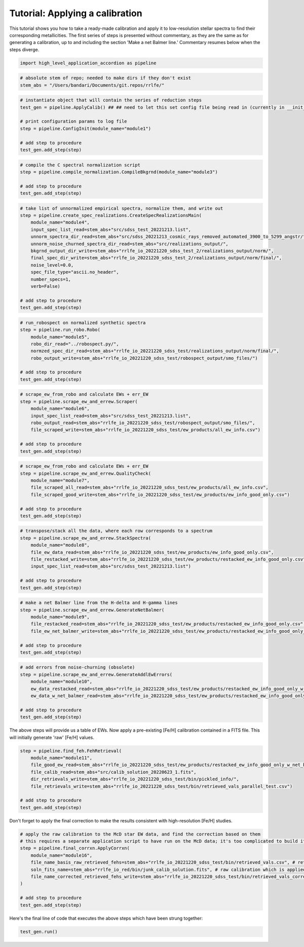 Tutorial: Applying a calibration
=================

This tutorial shows you how to take a ready-made calibration and apply it to low-resolution stellar 
spectra to find their corresponding metallicities. The first series of steps is presented without 
commentary, as they are the same as for generating a calibration, up to and including the section
'Make a net Balmer line.' Commentary resumes below when the steps diverge.

.. code-block:: python

    import high_level_application_accordion as pipeline

.. code-block:: python

    # absolute stem of repo; needed to make dirs if they don't exist
    stem_abs = "/Users/bandari/Documents/git.repos/rrlfe/"

.. code-block:: python

    # instantiate object that will contain the series of reduction steps
    test_gen = pipeline.ApplyCalib() ## ## need to let this set config file being read in (currently in __init__)

    # print configuration params to log file
    step = pipeline.ConfigInit(module_name="module1")

    # add step to procedure
    test_gen.add_step(step)

.. code-block:: python

    # compile the C spectral normalization script
    step = pipeline.compile_normalization.CompileBkgrnd(module_name="module3")

    # add step to procedure
    test_gen.add_step(step)

.. code-block:: python

    # take list of unnormalized empirical spectra, normalize them, and write out
    step = pipeline.create_spec_realizations.CreateSpecRealizationsMain(
        module_name="module4",
        input_spec_list_read=stem_abs+"src/sdss_test_20221213.list",
        unnorm_spectra_dir_read=stem_abs+"src/sdss_20221213_cosmic_rays_removed_automated_3900_to_5299_angstr/",
        unnorm_noise_churned_spectra_dir_read=stem_abs+"src/realizations_output/",
        bkgrnd_output_dir_write=stem_abs+"rrlfe_io_20221220_sdss_test_2/realizations_output/norm/",
        final_spec_dir_write=stem_abs+"rrlfe_io_20221220_sdss_test_2/realizations_output/norm/final/",
        noise_level=0.0,
        spec_file_type="ascii.no_header",
        number_specs=1,
        verb=False)

    # add step to procedure
    test_gen.add_step(step)

.. code-block:: python

    # run_robospect on normalized synthetic spectra
    step = pipeline.run_robo.Robo(
        module_name="module5",
        robo_dir_read="../robospect.py/",
        normzed_spec_dir_read=stem_abs+"rrlfe_io_20221220_sdss_test/realizations_output/norm/final/",
        robo_output_write=stem_abs+"rrlfe_io_20221220_sdss_test/robospect_output/smo_files/")

    # add step to procedure
    test_gen.add_step(step)

.. code-block:: python

    # scrape_ew_from_robo and calculate EWs + err_EW
    step = pipeline.scrape_ew_and_errew.Scraper(
        module_name="module6",
        input_spec_list_read=stem_abs+"src/sdss_test_20221213.list",
        robo_output_read=stem_abs+"rrlfe_io_20221220_sdss_test/robospect_output/smo_files/",
        file_scraped_write=stem_abs+"rrlfe_io_20221220_sdss_test/ew_products/all_ew_info.csv")

    # add step to procedure
    test_gen.add_step(step)

.. code-block:: python

    # scrape_ew_from_robo and calculate EWs + err_EW
    step = pipeline.scrape_ew_and_errew.QualityCheck(
        module_name="module7",
        file_scraped_all_read=stem_abs+"rrlfe_io_20221220_sdss_test/ew_products/all_ew_info.csv",
        file_scraped_good_write=stem_abs+"rrlfe_io_20221220_sdss_test/ew_products/ew_info_good_only.csv")

    # add step to procedure
    test_gen.add_step(step)

.. code-block:: python

    # transpose/stack all the data, where each row corresponds to a spectrum
    step = pipeline.scrape_ew_and_errew.StackSpectra(
        module_name="module8",
        file_ew_data_read=stem_abs+"rrlfe_io_20221220_sdss_test/ew_products/ew_info_good_only.csv",
        file_restacked_write=stem_abs+"rrlfe_io_20221220_sdss_test/ew_products/restacked_ew_info_good_only.csv",
        input_spec_list_read=stem_abs+"src/sdss_test_20221213.list")

    # add step to procedure
    test_gen.add_step(step)

.. code-block:: python

    # make a net Balmer line from the H-delta and H-gamma lines
    step = pipeline.scrape_ew_and_errew.GenerateNetBalmer(
        module_name="module9",
        file_restacked_read=stem_abs+"rrlfe_io_20221220_sdss_test/ew_products/restacked_ew_info_good_only.csv",
        file_ew_net_balmer_write=stem_abs+"rrlfe_io_20221220_sdss_test/ew_products/restacked_ew_info_good_only_w_net_balmer.csv")

    # add step to procedure
    test_gen.add_step(step)

.. code-block:: python

    # add errors from noise-churning (obsolete)
    step = pipeline.scrape_ew_and_errew.GenerateAddlEwErrors(
        module_name="module10",
        ew_data_restacked_read=stem_abs+"rrlfe_io_20221220_sdss_test/ew_products/restacked_ew_info_good_only_w_net_balmer.csv",
        ew_data_w_net_balmer_read=stem_abs+"rrlfe_io_20221220_sdss_test/ew_products/restacked_ew_info_good_only_w_net_balmer_errors.csv")

    # add step to procedure
    test_gen.add_step(step)

The above steps will provide us a table of EWs. Now apply a pre-existing [Fe/H] calibration contained in a FITS file. This will
initially generate 'raw' [Fe/H] values.

.. code-block:: python

    step = pipeline.find_feh.FehRetrieval(
        module_name="module11",
        file_good_ew_read=stem_abs+"rrlfe_io_20221220_sdss_test/ew_products/restacked_ew_info_good_only_w_net_balmer_errors.csv",
        file_calib_read=stem_abs+"src/calib_solution_20220623_1.fits",
        dir_retrievals_write=stem_abs+"rrlfe_io_20221220_sdss_test/bin/pickled_info/",
        file_retrievals_write=stem_abs+"rrlfe_io_20221220_sdss_test/bin/retrieved_vals_parallel_test.csv")

    # add step to procedure
    test_gen.add_step(step)

Don't forget to apply the final correction to make the results consistent with high-resolution [Fe/H] studies. 

.. code-block:: python

    # apply the raw calibration to the McD star EW data, and find the correction based on them
    # this requires a separate application script to have run on the McD data; it's too complicated to build it in here; TBD later
    step = pipeline.final_corrxn.ApplyCorrxn(
        module_name="module16",
        file_name_basis_raw_retrieved_fehs=stem_abs+"rrlfe_io_20221220_sdss_test/bin/retrieved_vals.csv", # retrieved McD Fe/H values based on raw rrlfe calibration
        soln_fits_name=stem_abs+"rrlfe_io_red/bin/junk_calib_solution.fits", # raw calibration which is applied, and to which corrxn is appended to
        file_name_corrected_retrieved_fehs_write=stem_abs+"rrlfe_io_20221220_sdss_test/bin/retrieved_vals_corrected.csv"
    )

    # add step to procedure
    test_gen.add_step(step)

Here's the final line of code that executes the above steps which have been strung together: 

.. code-block:: python

    test_gen.run()